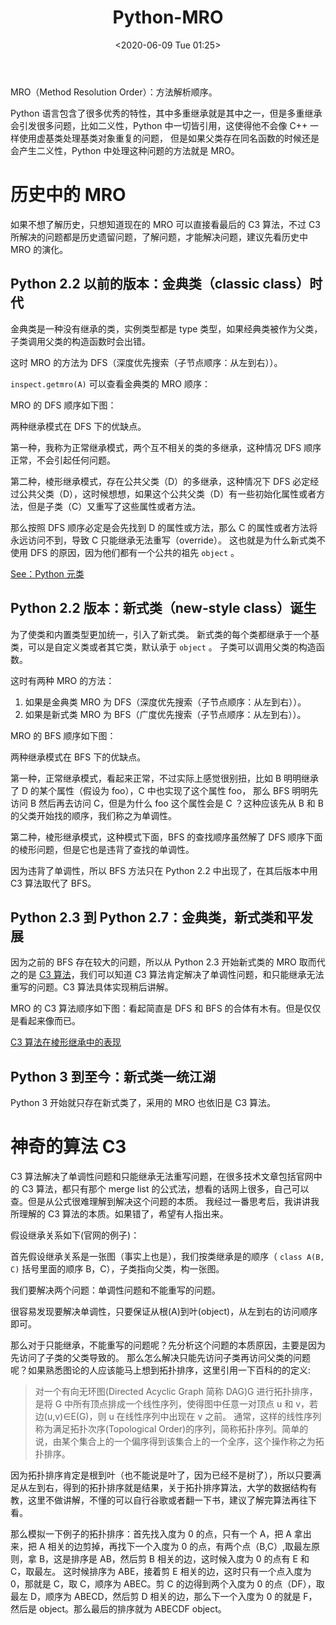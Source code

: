 # -*- eval: (setq org-download-image-dir (concat default-directory "./static/Python-MRO/")); -*-
:PROPERTIES:
:ID:       453DDDE1-959C-47C0-A6EA-B97BFBC4A9C7
:END:
#+LATEX_CLASS: my-article
#+DATE: <2020-06-09 Tue 01:25>
#+TITLE: Python-MRO

MRO（Method Resolution Order）：方法解析顺序。

Python 语言包含了很多优秀的特性，其中多重继承就是其中之一，但是多重继承会引发很多问题，比如二义性，Python 中一切皆引用，这使得他不会像 C++ 一样使用虚基类处理基类对象重复的问题，
但是如果父类存在同名函数的时候还是会产生二义性，Python 中处理这种问题的方法就是 MRO。

* 历史中的 MRO
如果不想了解历史，只想知道现在的 MRO 可以直接看最后的 C3 算法，不过 C3 所解决的问题都是历史遗留问题，了解问题，才能解决问题，建议先看历史中 MRO 的演化。

** Python 2.2 以前的版本：金典类（classic class）时代
金典类是一种没有继承的类，实例类型都是 type 类型，如果经典类被作为父类，子类调用父类的构造函数时会出错。

这时 MRO 的方法为 DFS（深度优先搜索（子节点顺序：从左到右））。

#+BEGIN_SRC python :results values list :exports no-eval
Class A:
    def __init__(self):
        print "这是金典类"
#+END_SRC

=inspect.getmro(A)= 可以查看金典类的 MRO 顺序：

#+BEGIN_SRC python :results output :exports no-eval
import inspect


class D:
    pass

class C(D):
    pass

class B(D):
    pass

class A(B, C):
    pass

print inspect.getmro(A)
#+END_SRC

#+RESULTS:
: (<class __main__.A at 0x104d45bb0>, <class __main__.B at 0x104d45b48>, <class __main__.D at 0x104d45a78>, <class __main__.C at 0x104d45ae0>)

MRO 的 DFS 顺序如下图：

[[file:./static/Python-MRO/2020-06-09_01-40-04_screenshot.jpg]]

两种继承模式在 DFS 下的优缺点。

第一种，我称为正常继承模式，两个互不相关的类的多继承，这种情况 DFS 顺序正常，不会引起任何问题。

第二种，棱形继承模式，存在公共父类（D）的多继承，这种情况下 DFS 必定经过公共父类（D），这时候想想，如果这个公共父类（D）有一些初始化属性或者方法，但是子类（C）又重写了这些属性或者方法。

那么按照 DFS 顺序必定是会先找到 D 的属性或方法，那么 C 的属性或者方法将永远访问不到，导致 C 只能继承无法重写（override）。
这也就是为什么新式类不使用 DFS 的原因，因为他们都有一个公共的祖先 =object= 。

[[file:Python 元类.org::* 没有显式指定元类，即 =__metaclass__=][See：Python 元类]]

** Python 2.2 版本：新式类（new-style class）诞生
为了使类和内置类型更加统一，引入了新式类。
新式类的每个类都继承于一个基类，可以是自定义类或者其它类，默认承于 =object= 。
子类可以调用父类的构造函数。

这时有两种 MRO 的方法：

1. 如果是金典类 MRO 为 DFS（深度优先搜索（子节点顺序：从左到右））。
2. 如果是新式类 MRO 为 BFS（广度优先搜索（子节点顺序：从左到右））。

#+BEGIN_SRC python :results output :exports no-eval
# -*- coding: utf-8 -*-
class A(object):
   def __init__(self):
       print "this is new type class."

print A.__mro__
#+END_SRC

#+RESULTS:
: (<class '__main__.A'>, <type 'object'>)

MRO 的 BFS 顺序如下图：

#+DOWNLOADED: screenshot @ 2020-06-09 01:46:30
[[file:./static/Python-MRO/2020-06-09_01-46-30_screenshot.jpg]]

两种继承模式在 BFS 下的优缺点。

第一种，正常继承模式，看起来正常，不过实际上感觉很别扭，比如 B 明明继承了 D 的某个属性（假设为 foo），C 中也实现了这个属性 foo，
那么 BFS 明明先访问 B 然后再去访问 C，但是为什么 foo 这个属性会是 C ？这种应该先从 B 和 B 的父类开始找的顺序，我们称之为单调性。

第二种，棱形继承模式，这种模式下面，BFS 的查找顺序虽然解了 DFS 顺序下面的棱形问题，但是它也是违背了查找的单调性。

因为违背了单调性，所以 BFS 方法只在 Python 2.2 中出现了，在其后版本中用 C3 算法取代了 BFS。

** Python 2.3 到 Python 2.7：金典类，新式类和平发展
因为之前的 BFS 存在较大的问题，所以从 Python 2.3 开始新式类的 MRO 取而代之的是 [[file:Python 2-MRO_and_super.org::*C3 算法的实现][C3 算法]]，我们可以知道 C3 算法肯定解决了单调性问题，和只能继承无法重写的问题。C3 算法具体实现稍后讲解。

MRO 的 C3 算法顺序如下图：看起简直是 DFS 和 BFS 的合体有木有。但是仅仅是看起来像而已。

#+transclude: t
[[file:Python 2-MRO_and_super.org::* C3 算法在棱形继承中的表现][C3 算法在棱形继承中的表现]]

[[file:./static/Python-MRO/2020-06-09_01-52-24_screenshot.jpg]]

** Python 3 到至今：新式类一统江湖
Python 3 开始就只存在新式类了，采用的 MRO 也依旧是 C3 算法。

* 神奇的算法 C3
C3 算法解决了单调性问题和只能继承无法重写问题，在很多技术文章包括官网中的 C3 算法，都只有那个 merge list 的公式法，想看的话网上很多，自己可以查。但是从公式很难理解到解决这个问题的本质。
我经过一番思考后，我讲讲我所理解的 C3 算法的本质。如果错了，希望有人指出来。

假设继承关系如下(官网的例子)：

[[file:./static/Python-MRO/2020-06-09_01-53-31_screenshot.jpg]]

首先假设继承关系是一张图（事实上也是），我们按类继承是的顺序（ =class A(B, C)= 括号里面的顺序 B，C），子类指向父类，构一张图。

[[file:./static/Python-MRO/2020-06-09_01-53-51_screenshot.jpg]]

我们要解决两个问题：单调性问题和不能重写的问题。

很容易发现要解决单调性，只要保证从根(A)到叶(object)，从左到右的访问顺序即可。

那么对于只能继承，不能重写的问题呢？先分析这个问题的本质原因，主要是因为先访问了子类的父类导致的。
那么怎么解决只能先访问子类再访问父类的问题呢？如果熟悉图论的人应该能马上想到拓扑排序，这里引用一下百科的的定义:

#+BEGIN_QUOTE
对一个有向无环图(Directed Acyclic Graph 简称 DAG)G 进行拓扑排序，是将 G 中所有顶点排成一个线性序列，使得图中任意一对顶点 u 和 v，若边(u,v)∈E(G)，则 u 在线性序列中出现在 v 之前。
通常，这样的线性序列称为满足拓扑次序(Topological Order)的序列，简称拓扑序列。简单的说，由某个集合上的一个偏序得到该集合上的一个全序，这个操作称之为拓扑排序。
#+END_QUOTE

因为拓扑排序肯定是根到叶（也不能说是叶了，因为已经不是树了），所以只要满足从左到右，得到的拓扑排序就是结果，关于拓扑排序算法，大学的数据结构有教，这里不做讲解，不懂的可以自行谷歌或者翻一下书，建议了解完算法再往下看。

那么模拟一下例子的拓扑排序：首先找入度为 0 的点，只有一个 A，把 A 拿出来，把 A 相关的边剪掉，再找下一个入度为 0 的点，有两个点（B,C）,取最左原则，拿 B，这是排序是 AB，然后剪 B 相关的边，这时候入度为 0 的点有 E 和 C，取最左。
这时候排序为 ABE，接着剪 E 相关的边，这时只有一个点入度为 0，那就是 C，取 C，顺序为 ABEC。剪 C 的边得到两个入度为 0 的点（DF），取最左 D，顺序为 ABECD，然后剪 D 相关的边，那么下一个入度为 0 的就是 F，然后是 object。那么最后的排序就为 ABECDF object。
